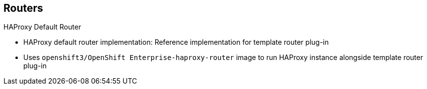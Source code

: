 == Routers
:noaudio:

.HAProxy Default Router

* HAProxy default router implementation: Reference implementation for template router plug-in
* Uses `openshift3/OpenShift Enterprise-haproxy-router` image to run HAProxy instance alongside template router plug-in


ifdef::showscript[]

=== Transcript

The HAProxy default router implementation is the reference implementation for a template router plug-in. It uses the `openshift3/OpenShift Enterprise-haproxy-router` image to run an HAProxy instance alongside the template router plug-in.

endif::showscript[]



